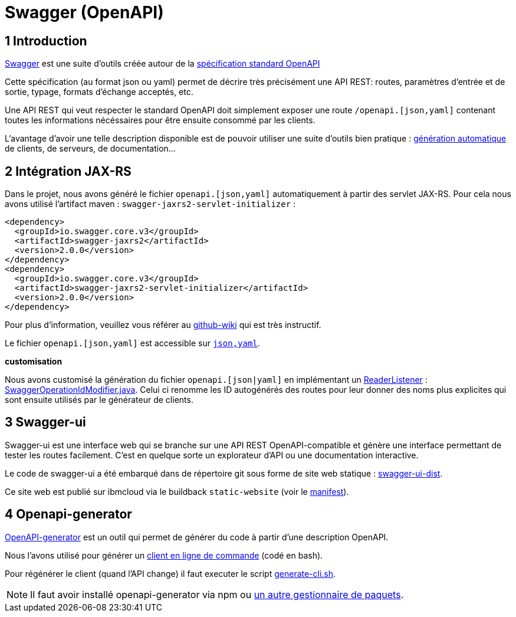 = Swagger (OpenAPI)

== 1 Introduction

https://swagger.io/[Swagger] est une suite d'outils créée autour de la http://OpenAPI[spécification standard OpenAPI]

Cette spécification (au format json ou yaml) permet de décrire très précisément une API REST: routes, paramètres d'entrée et
de sortie, typage, formats d'échange acceptés, etc.

Une API REST qui veut respecter le standard OpenAPI doit simplement exposer une route `/openapi.[json,yaml]` contenant
toutes les informations nécéssaires pour être ensuite consommé par les clients.

L'avantage d'avoir une telle description disponible est de pouvoir utiliser une suite d'outils bien pratique :
https://github.com/OpenAPITools/openapi-generator[génération automatique] de clients, de serveurs, de documentation...

== 2 Intégration JAX-RS

Dans le projet, nous avons généré le fichier `openapi.[json,yaml]` automatiquement à partir des servlet JAX-RS. Pour cela
nous avons utilisé l'artifact maven : `swagger-jaxrs2-servlet-initializer` :

  <dependency>
    <groupId>io.swagger.core.v3</groupId>
    <artifactId>swagger-jaxrs2</artifactId>
    <version>2.0.0</version>
  </dependency>
  <dependency>
    <groupId>io.swagger.core.v3</groupId>
    <artifactId>swagger-jaxrs2-servlet-initializer</artifactId>
    <version>2.0.0</version>
  </dependency>

Pour plus d'information, veuillez vous référer au https://github.com/swagger-api/swagger-core/wiki/Swagger-2.X---Getting-started[github-wiki] qui est très instructif.

Le fichier `openapi.[json,yaml]` est accessible sur `http://<url>:<port>/<context-root>/openapi.[json,yaml]`.

**customisation**

Nous avons customisé la génération du fichier `openapi.[json|yaml]` en implémentant un https://github.com/swagger-api/swagger-core/wiki/Swagger-2.X---Extensions#reader-listeners[ReaderListener] : link:/dauphine-open-data/src/main/java/io/github/oliviercailloux/y2018/opendata/resource/SwaggerOperationIdModifier.java[SwaggerOperationIdModifier.java].
Celui ci renomme les ID autogénérés des routes pour leur donner des noms plus explicites qui sont ensuite utilisés par le générateur de clients.

== 3 Swagger-ui

Swagger-ui est une interface web qui se branche sur une API REST OpenAPI-compatible et génère une interface permettant de tester les routes facilement. C'est en quelque sorte un explorateur d'API ou une documentation interactive.

Le code de swagger-ui a été embarqué dans de répertoire git sous forme de site web statique : link:/swagger-ui-dist[swagger-ui-dist].

Ce site web est publié sur ibmcloud via le buildback `static-website` (voir le link:/manifest.yaml[manifest]).

== 4 Openapi-generator

https://github.com/OpenAPITools/openapi-generator[OpenAPI-generator] est un outil qui permet de générer du code à partir
d'une description OpenAPI.

Nous l'avons utilisé pour générer un link:/cli[client en ligne de commande] (codé en bash).

Pour régénérer le client (quand l'API change) il faut executer le script link:/scripts/generate-cli.sh[generate-cli.sh].

NOTE: Il faut avoir installé openapi-generator via npm ou https://github.com/OpenAPITools/openapi-generator#1---installation[un autre gestionnaire de paquets].
